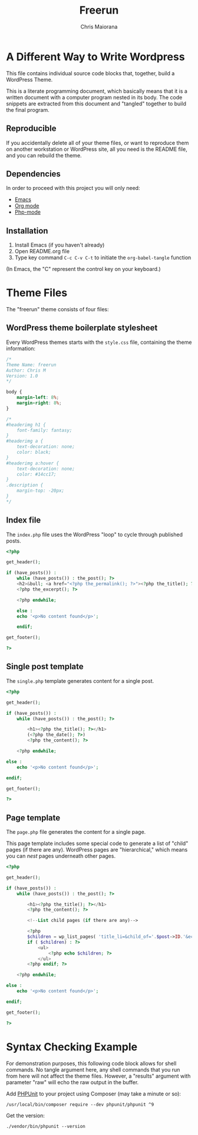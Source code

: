 #+TITLE: Freerun
#+AUTHOR: Chris Maiorana

* A Different Way to Write Wordpress
  :PROPERTIES:
  :ID:       20858FE1-1449-4C43-9529-A8DC734AFA91
  :END:

This file contains individual source code blocks that, together, build
a WordPress Theme.

This is a literate programming document, which basically means that it
is a written document with a computer program nested in its body.  The
code snippets are extracted from this document and "tangled" together
to build the final program.

** Reproducible
   :PROPERTIES:
   :ID:       12E81425-6FCC-45C8-9E6F-84F0AFC76D03
   :END:

If you accidentally delete all of your theme files, or want to
reproduce them on another workstation or WordPress site, all you need
is the README file, and you can rebuild the theme.

** Dependencies
   :PROPERTIES:
   :ID:       BDEE6182-BAD2-42E3-BEED-DDC22DA5475C
   :END:

In order to proceed with this project you will only need:

- [[https://www.gnu.org/software/emacs/][Emacs]]
- [[https://orgmode.org/][Org mode]]
- [[https://github.com/emacs-php/php-mode][Php-mode]]

** Installation
   :PROPERTIES:
   :ID:       33148055-4830-4222-A1F5-536A475E212A
   :END:

1. Install Emacs (if you haven't already)
2. Open README.org file
3. Type key command ~C-c C-v C-t~ to initiate the ~org-babel-tangle~
   function

(In Emacs, the "C" represent the control key on your keyboard.)

* Theme Files
  :PROPERTIES:
  :ID:       514E10FD-CE6A-47C8-8E6F-690269FE46CE
  :END:

The "freerun" theme consists of four files:

** WordPress theme boilerplate stylesheet
   :PROPERTIES:
   :ID:       22DF9822-021B-4CCE-B9B8-472E777C43D0
   :HEADER-ARGS: :tangle style.css
   :END:

Every WordPress themes starts with the ~style.css~ file, containing
the theme information:

 #+BEGIN_SRC css
   /*
   Theme Name: freerun
   Author: Chris M
   Version: 1.0
   */

   body {
       margin-left: 8%;
       margin-right: 8%;
   }

   /*
   #headerimg h1 {
       font-family: fantasy;
   }
   #headerimg a {
       text-decoration: none;
       color: black;
   }
   #headerimg a:hover {
       text-decoration: none;
       color: #14cc17;
   }
   .description {
       margin-top: -20px;
   }
   ,*/
 #+END_SRC

** Index file
   :PROPERTIES:
   :ID:       BFEA48FD-51CB-47D6-BC36-DE2BC6082C97
   :HEADER-ARGS: :tangle index.php
   :END:

The ~index.php~ file uses the WordPress "loop" to cycle through
published posts.

 #+BEGIN_SRC php
   <?php

   get_header();

   if (have_posts()) :
       while (have_posts()) : the_post(); ?>
	   <h2>&bull; <a href="<?php the_permalink(); ?>"><?php the_title(); ?></a></h2>
       <?php the_excerpt(); ?>

       <?php endwhile;

       else :
	   echo '<p>No content found</p>';

       endif;

   get_footer();

   ?>
 #+END_SRC
 
** Single post template
   :PROPERTIES:
   :ID:       0598719F-4E5B-44E8-8A5A-1E86EAC705AB
   :HEADER-ARGS: :tangle single.php
   :END:

The ~single.php~ template generates content for a single post.

 #+BEGIN_SRC php
 <?php

 get_header();

 if (have_posts()) :
	 while (have_posts()) : the_post(); ?>

		 <h1><?php the_title(); ?></h1>
		 (<?php the_date(); ?>)
		 <?php the_content(); ?>

	 <?php endwhile;

 else :
	 echo '<p>No content found</p>';

 endif;

 get_footer();

 ?>
 #+END_SRC

** Page template
   :PROPERTIES:
   :ID:       45707431-429B-48C9-9201-2AE61564A5DE
   :HEADER-ARGS: :tangle page.php
   :END:

The ~page.php~ file generates the content for a single page.

This page template includes some special code to generate a list of
"child" pages (if there are any).  WordPress pages are "hierarchical,"
which means you can /nest/ pages underneath other pages.

 #+BEGIN_SRC php
 <?php

 get_header();

 if (have_posts()) :
	 while (have_posts()) : the_post(); ?>

		 <h1><?php the_title(); ?></h1>
		 <?php the_content(); ?>

         <!--List child pages (if there are any)-->

		 <?php
		 $children = wp_list_pages( 'title_li=&child_of='.$post->ID.'&echo=0' );
		 if ( $children) : ?>
			 <ul>
				 <?php echo $children; ?>
			 </ul>
		 <?php endif; ?>

	 <?php endwhile;

 else :
	 echo '<p>No content found</p>';

 endif;

 get_footer();

 ?>
 #+END_SRC

* Syntax Checking Example
  :PROPERTIES:
  :HEADER-ARGS: :results raw
  :ID:       DFB1183D-CC79-480B-AB1B-F14092DC77CB
  :END:

For demonstration purposes, this following code block allows for shell
commands.  No tangle argument here, any shell commands that you run
from here will not affect the theme files.  However, a "results"
argument with parameter "raw" will echo the raw output in the buffer.

Add [[https://phpunit.readthedocs.io/en/9.3/][PHPUnit]] to your project using Composer (may take a minute or so):

#+BEGIN_SRC shell
/usr/local/bin/composer require --dev phpunit/phpunit ^9
#+END_SRC

#+RESULTS:

Get the version:

#+BEGIN_SRC shell
./vendor/bin/phpunit --version
#+END_SRC

#+RESULTS:
PHPUnit 9.3.7 by Sebastian Bergmann and contributors.
